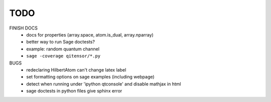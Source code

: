 TODO
====

FINISH DOCS
    * docs for properties (array.space, atom.is_dual, array.nparray)
    * better way to run Sage doctests?
    * example: random quantum channel
    * ``sage -coverage qitensor/*.py``

BUGS
    * redeclaring HilbertAtom can't change latex label
    * set formatting options on sage examples (including webpage)
    * detect when running under 'ipython qtconsole' and disable mathjax in html
    * sage doctests in python files give sphinx error
